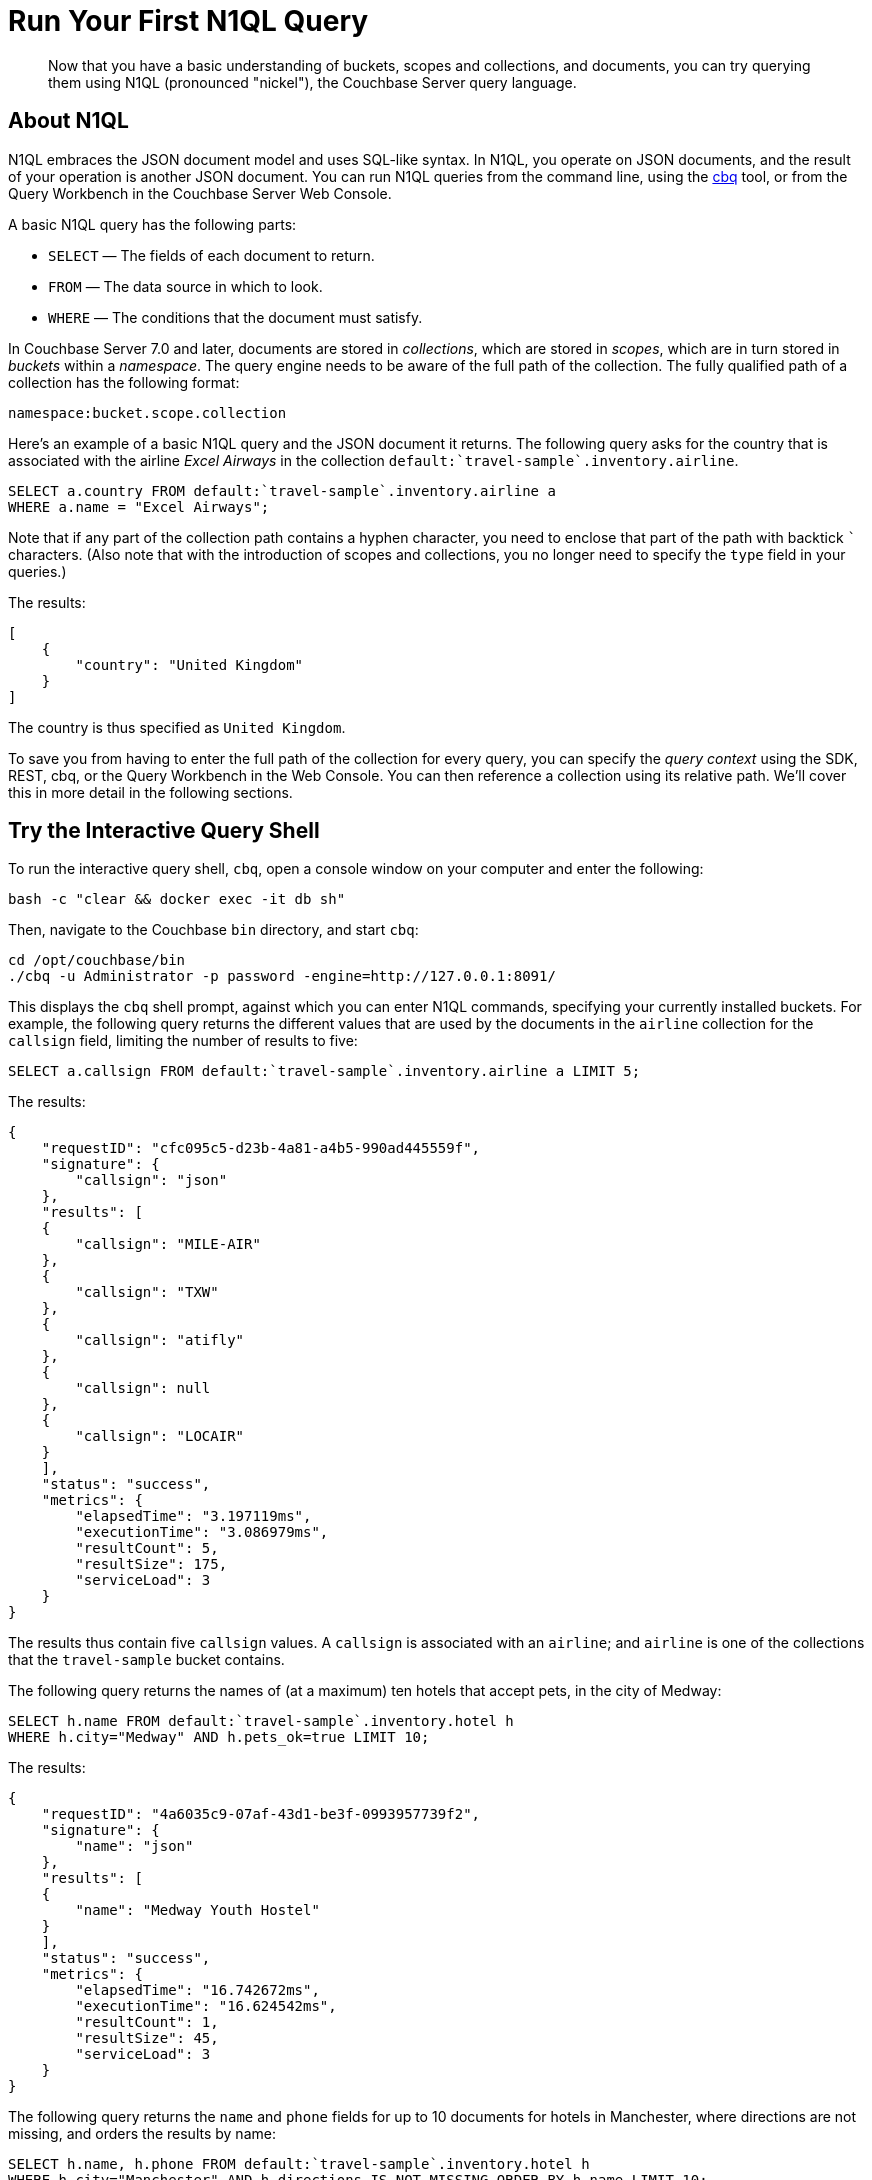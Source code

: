 = Run Your First N1QL Query
:page-pagination:
:imagesdir: ../assets/images
:description: Now that you have a basic understanding of buckets, scopes and collections, and documents, you can try querying them using N1QL (pronounced "nickel"), the Couchbase Server query language.

[abstract]
{description}

== About N1QL

N1QL embraces the JSON document model and uses SQL-like syntax.
In N1QL, you operate on JSON documents, and the result of your operation is another JSON document.
You can run N1QL queries from the command line, using the xref:cli:cbq-tool.adoc[cbq] tool, or from the Query Workbench in the Couchbase Server Web Console.

A basic N1QL query has the following parts:

* `SELECT` — The fields of each document to return.
* `FROM` — The data source in which to look.
* `WHERE` — The conditions that the document must satisfy.

In Couchbase Server 7.0 and later, documents are stored in _collections_, which are stored in _scopes_, which are in turn stored in _buckets_ within a _namespace_.
The query engine needs to be aware of the full path of the collection.
The fully qualified path of a collection has the following format:

`namespace:bucket.scope.collection`

Here's an example of a basic N1QL query and the JSON document it returns.
The following query asks for the country that is associated with the airline _Excel Airways_ in the collection `pass:c[default:`travel-sample`.inventory.airline]`.

[source,n1ql]
----
SELECT a.country FROM default:`travel-sample`.inventory.airline a
WHERE a.name = "Excel Airways";
----

Note that if any part of the collection path contains a hyphen character, you need to enclose that part of the path with backtick `{backtick}` characters.
(Also note that with the introduction of scopes and collections, you no longer need to specify the `type` field in your queries.)

The results:

[source,json]
----
[
    {
        "country": "United Kingdom"
    }
]
----

The country is thus specified as `United Kingdom`.

To save you from having to enter the full path of the collection for every query, you can specify the _query context_ using the SDK, REST, cbq, or the Query Workbench in the Web Console.
You can then reference a collection using its relative path.
We'll cover this in more detail in the following sections.

[#run-cbq]
== Try the Interactive Query Shell

To run the interactive query shell, `cbq`, open a console window on your computer and enter the following:

[source,console]
----
bash -c "clear && docker exec -it db sh"
----

Then, navigate to the Couchbase `bin` directory, and start `cbq`:

[source,console]
----
cd /opt/couchbase/bin
./cbq -u Administrator -p password -engine=http://127.0.0.1:8091/
----

This displays the `cbq` shell prompt, against which you can enter N1QL commands, specifying your currently installed buckets.
For example, the following query returns the different values that are used by the documents in the `airline` collection for the `callsign` field, limiting the number of results to five:

[source,n1ql]
----
SELECT a.callsign FROM default:`travel-sample`.inventory.airline a LIMIT 5;
----

The results:

[source,json]
----
{
    "requestID": "cfc095c5-d23b-4a81-a4b5-990ad445559f",
    "signature": {
        "callsign": "json"
    },
    "results": [
    {
        "callsign": "MILE-AIR"
    },
    {
        "callsign": "TXW"
    },
    {
        "callsign": "atifly"
    },
    {
        "callsign": null
    },
    {
        "callsign": "LOCAIR"
    }
    ],
    "status": "success",
    "metrics": {
        "elapsedTime": "3.197119ms",
        "executionTime": "3.086979ms",
        "resultCount": 5,
        "resultSize": 175,
        "serviceLoad": 3
    }
}
----

The results thus contain five `callsign` values.
A `callsign` is associated with an `airline`; and `airline` is one of the collections that the `travel-sample` bucket contains.

The following query returns the names of (at a maximum) ten hotels that accept pets, in the city of Medway:

[source,n1ql]
----
SELECT h.name FROM default:`travel-sample`.inventory.hotel h
WHERE h.city="Medway" AND h.pets_ok=true LIMIT 10;
----

The results:

[source,json]
----
{
    "requestID": "4a6035c9-07af-43d1-be3f-0993957739f2",
    "signature": {
        "name": "json"
    },
    "results": [
    {
        "name": "Medway Youth Hostel"
    }
    ],
    "status": "success",
    "metrics": {
        "elapsedTime": "16.742672ms",
        "executionTime": "16.624542ms",
        "resultCount": 1,
        "resultSize": 45,
        "serviceLoad": 3
    }
}
----

The following query returns the `name` and `phone` fields for up to 10 documents for hotels in Manchester, where directions are not missing, and orders the results by name:

[source,n1ql]
----
SELECT h.name, h.phone FROM default:`travel-sample`.inventory.hotel h
WHERE h.city="Manchester" AND h.directions IS NOT MISSING ORDER BY h.name LIMIT 10;
----

The results:

[source,json]
----
{
    "requestID": "56781015-c66c-4ceb-9e46-36e90cfa1bae",
    "signature": {
        "name": "json",
        "phone": "json"
    },
    "results": [
    {
        "name": "Hilton Chambers",
        "phone": "+44 161 236-4414"
    },
    {
        "name": "Sachas Hotel",
        "phone": null
    },
    {
        "name": "The Mitre Hotel",
        "phone": "+44 161 834-4128"
    }
    ],
    "status": "success",
    "metrics": {
        "elapsedTime": "3.541059ms",
        "executionTime": "3.407636ms",
        "resultCount": 3,
        "resultSize": 217,
        "serviceLoad": 3,
        "sortCount": 3
    }
}
----

In the cbq shell, you can set the _query context_ by setting the `query_context` parameter.
For example, the following cbq command sets the query context to `travel-sample.inventory`.
(Note that with this command, you don't need to enclose any part of the path with backticks; and the `default:` namespace is always optional.)

[source,n1ql]
----
\SET -query_context travel-sample.inventory;
----

Having set the query context, you can now reference a collection using just the collection name.

[source,n1ql]
----
SELECT a.country FROM airline a WHERE a.name = "Excel Airways";
----

This query has the same result as the first example query above.

== Try the Query Workbench

The Couchbase Server Web Console includes the Query Workbench, an interactive tool that lets you compose and execute N1QL queries.
To use the Query Workbench, log into the Couchbase Server Web Console, and then click menu:Query[]:

[#query_workbench]
image::queryWorkbench.png["The Query Workbench with no query or results",720]

The Query Workbench has three principal areas:

* [.ui]*Query Editor*: Where you type your N1QL query.
* [.ui]*Explore Your Data*: Provides information on the buckets that are currently maintained by your system.
Right now, it shows that just one exists; the bucket `travel-sample`.
* [.ui]*Results*: Shows query results and provides a number of options for their display.
To start with, you will use the default option, which is selectable by the btn:[JSON] button, and duly displays results in JSON-format.

Use the Query Workbench to enter the following N1QL query:

[source,n1ql]
----
SELECT a.name FROM `travel-sample`.inventory.airline a WHERE a.callsign = "MILE-AIR";
----

[#first_query]
image::firstQuery.png["The Query Editor showing a query",660]

To execute your query, click btn:[Execute].

The results now appear in the [.ui]*Results* panel:

[#query_results_json]
image::queryResultsJSON.png["The Query results showing query results",660]

As you can see, a single document was found to match your specified criterion -- again, it's the document whose `name` value is `40-Mile Air`.

On the Query Workbench, you can set the _query context_ by selecting a bucket and scope from the drop-down at the top right of the Query Editor.
You can then reference a collection using just its relative path.

[#travel_sample_query_context]
image::travelSampleQueryContext.png["The Query Workbench showing a query with the query context set",720]

== Other Destinations

* Execute N1QL queries programmatically using the official Couchbase SDKs:
+
xref:c-sdk:howtos:n1ql-queries-with-sdk.adoc[C] |
xref:dotnet-sdk:howtos:n1ql-queries-with-sdk.adoc[.NET] |
xref:go-sdk:howtos:n1ql-queries-with-sdk.adoc[Go] |
xref:java-sdk:howtos:n1ql-queries-with-sdk.adoc[Java] |
xref:nodejs-sdk:howtos:n1ql-queries-with-sdk.adoc[Node.js] |
xref:php-sdk:howtos:n1ql-queries-with-sdk.adoc[PHP] |
xref:3.0@python-sdk:howtos:n1ql-queries-with-sdk.adoc[Python] |
xref:scala-sdk:howtos:n1ql-queries-with-sdk.adoc[Scala]

* https://query-tutorial.couchbase.com/tutorial/#1[N1QL Query Language Tutorial^]: Provides interactive web modules where you can learn about N1QL without having Couchbase Server installed in your own environment.
The modules are self-contained and let you modify and run sample queries.
The tutorial covers `SELECT` statements in detail, including examples of `JOIN`, `NEST`, `GROUP BY`, and other typical clauses.

* xref:cheatsheets:attachment$Couchbase-N1QL-CheatSheet.pdf[N1QL Cheat Sheet]: Provides a concise summary of the basic syntax elements of N1QL.
Print it out and keep it on your desk where it'll be handy for quick reference.

* xref:n1ql:n1ql-language-reference/index.adoc[N1QL Language Reference]: Describes the N1QL language structure, including syntax and usage.

* https://www.couchbase.com/resources/webinars[Couchbase Webinars^]: Live and recorded presentations by Couchbase engineers and product managers that highlight features and use-cases of Couchbase Server, including N1QL.

* https://blog.couchbase.com/[Couchbase Blog^] for blogs on various topics including architecture, data modeling, latest Couchbase product features, and more.

* https://forums.couchbase.com/c/n1ql[Couchbase Forum^]: A community resource where you can ask questions, find answers, and discuss with the Couchbase community.
